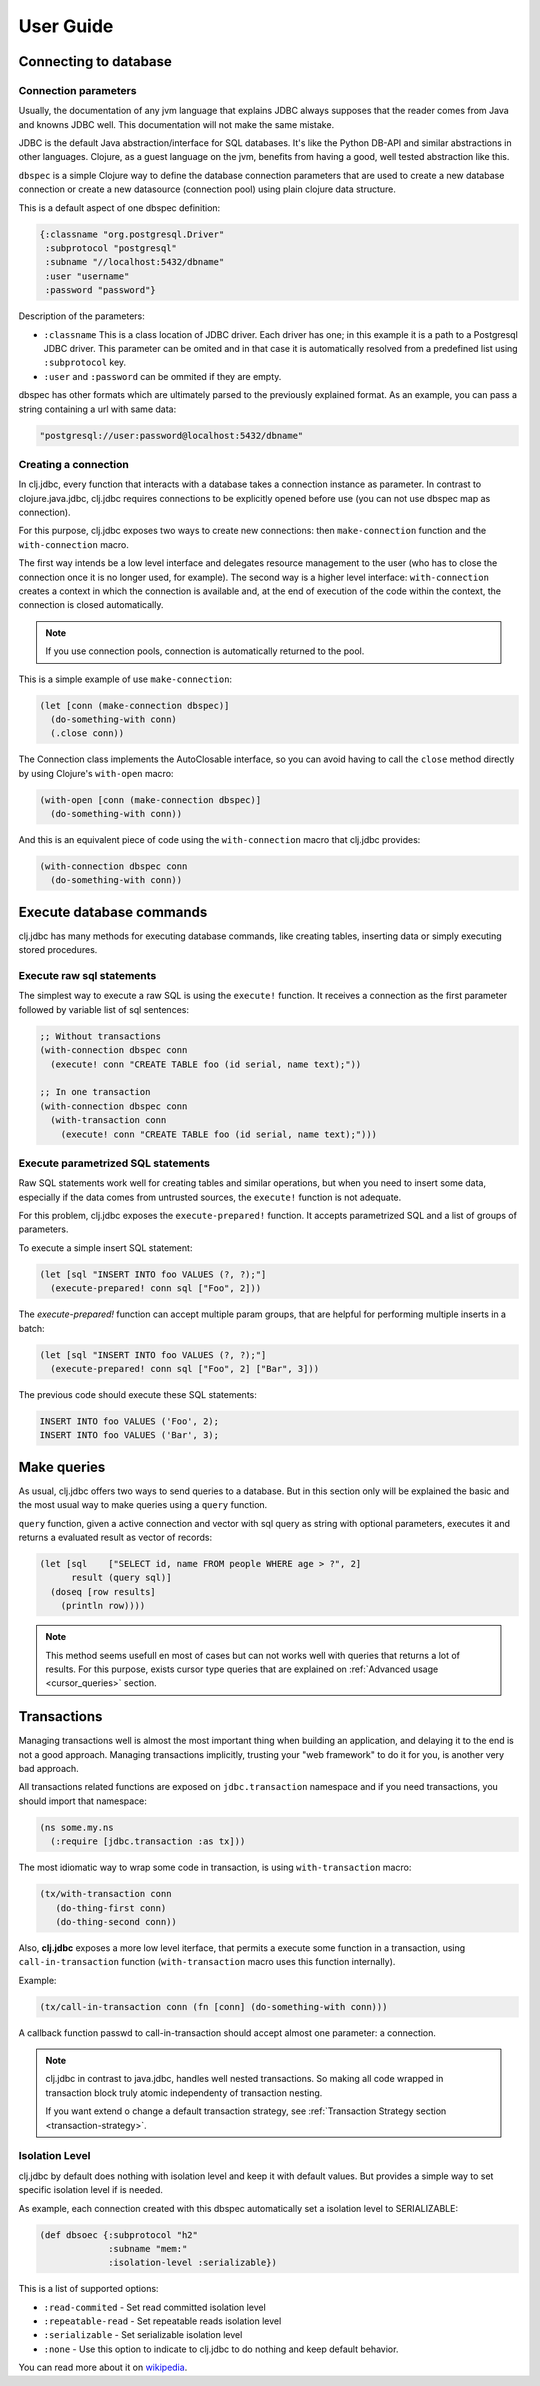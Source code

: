 ==========
User Guide
==========


Connecting to database
======================

Connection parameters
---------------------

Usually, the documentation of any jvm language that explains JDBC always
supposes that the reader comes from Java and knowns JDBC well. This
documentation will not make the same mistake.

JDBC is the default Java abstraction/interface for SQL databases.  It's like
the Python DB-API and similar abstractions in other languages.  Clojure, as a
guest language on the jvm, benefits from having a good, well tested abstraction
like this.

``dbspec`` is a simple Clojure way to define the database connection parameters
that are used to create a new database connection or create a new datasource
(connection pool) using plain clojure data structure.

This is a default aspect of one dbspec definition:

.. code-block:: clojure

    {:classname "org.postgresql.Driver"
     :subprotocol "postgresql"
     :subname "//localhost:5432/dbname"
     :user "username"
     :password "password"}

Description of the parameters:

- ``:classname`` This is a class location of JDBC driver. Each driver has one; in
  this example it is a path to a Postgresql JDBC driver.  This parameter can be
  omited and in that case it is automatically resolved from a predefined list
  using ``:subprotocol`` key.
- ``:user`` and ``:password`` can be ommited if they are empty.

dbspec has other formats which are ultimately parsed to the previously explained format.
As an example, you can pass a string containing a url with same data:

.. code-block:: text

    "postgresql://user:password@localhost:5432/dbname"


Creating a connection
---------------------

In clj.jdbc, every function that interacts with a database takes a connection
instance as parameter. In contrast to clojure.java.jdbc, clj.jdbc requires
connections to be explicitly opened before use (you can not use dbspec map
as connection).

For this purpose, clj.jdbc exposes two ways to create new connections:
then ``make-connection`` function and the ``with-connection`` macro.

The first way intends be a low level interface and delegates resource
management to the user (who has to close the connection once it is no longer
used, for example). The second way is a higher level interface:
``with-connection`` creates a context in which the connection is available and,
at the end of execution of the code within the context, the connection is
closed automatically.

.. node::

    clj.jdbc can not use any global/thread-local state, and always try ensure
    immutability.


.. note::

    If you use connection pools, connection is automatically returned to the pool.

This is a simple example of use ``make-connection``:

.. code-block:: clojure

    (let [conn (make-connection dbspec)]
      (do-something-with conn)
      (.close conn))

The Connection class implements the AutoClosable interface, so you can avoid
having to call the ``close`` method directly by using Clojure's ``with-open``
macro:

.. code-block:: clojure

    (with-open [conn (make-connection dbspec)]
      (do-something-with conn))

And this is an equivalent piece of code using the ``with-connection`` macro
that clj.jdbc provides:

.. code-block:: clojure

    (with-connection dbspec conn
      (do-something-with conn))


Execute database commands
=========================

clj.jdbc has many methods for executing database commands, like creating
tables, inserting data or simply executing stored procedures.


Execute raw sql statements
--------------------------

The simplest way to execute a raw SQL is using the ``execute!`` function. It
receives a connection as the first parameter followed by variable list
of sql sentences:

.. code-block:: clojure

    ;; Without transactions
    (with-connection dbspec conn
      (execute! conn "CREATE TABLE foo (id serial, name text);"))

    ;; In one transaction
    (with-connection dbspec conn
      (with-transaction conn
        (execute! conn "CREATE TABLE foo (id serial, name text);")))


Execute parametrized SQL statements
-----------------------------------

Raw SQL statements work well for creating tables and similar operations, but
when you need to insert some data, especially if the data comes from untrusted
sources, the ``execute!`` function is not adequate.

For this problem, clj.jdbc exposes the ``execute-prepared!`` function. It
accepts parametrized SQL and a list of groups of parameters.

To execute a simple insert SQL statement:

.. code-block:: clojure

    (let [sql "INSERT INTO foo VALUES (?, ?);"]
      (execute-prepared! conn sql ["Foo", 2]))

The `execute-prepared!` function can accept multiple param groups, that are
helpful for performing multiple inserts in a batch:

.. code-block:: clojure

    (let [sql "INSERT INTO foo VALUES (?, ?);"]
      (execute-prepared! conn sql ["Foo", 2] ["Bar", 3]))

The previous code should execute these SQL statements:

.. code-block:: sql

    INSERT INTO foo VALUES ('Foo', 2);
    INSERT INTO foo VALUES ('Bar', 3);


Make queries
============

As usual, clj.jdbc offers two ways to send queries to a database. But in this
section only will be explained the basic and the most usual way to make queries
using a ``query`` function.

``query`` function, given a active connection and vector with sql query as string
with optional parameters, executes it and returns a evaluated result as vector of
records:

.. code-block:: clojure

    (let [sql    ["SELECT id, name FROM people WHERE age > ?", 2]
          result (query sql)]
      (doseq [row results]
        (println row))))


.. note::

    This method seems usefull en most of cases but can not works well with
    queries that returns a lot of results. For this purpose, exists cursor
    type queries that are explained on :ref:`Advanced usage <cursor_queries>`
    section.


Transactions
============

Managing transactions well is almost the most important thing when building an
application, and delaying it to the end is not a good approach. Managing
transactions implicitly, trusting your "web framework" to do it for you, is
another very bad approach.

All transactions related functions are exposed on ``jdbc.transaction`` namespace
and if you need transactions, you should import that namespace:

.. code-block:: clojure

    (ns some.my.ns
      (:require [jdbc.transaction :as tx]))


The most idiomatic way to wrap some code in transaction, is using ``with-transaction``
macro:

.. code-block:: clojure

    (tx/with-transaction conn
       (do-thing-first conn)
       (do-thing-second conn))

Also, **clj.jdbc** exposes a more low level iterface, that permits a execute some
function in a transaction, using ``call-in-transaction`` function (``with-transaction``
macro uses this function internally).

Example:

.. code-block:: clojure

    (tx/call-in-transaction conn (fn [conn] (do-something-with conn)))


A callback function passwd to call-in-transaction should accept almost one parameter:
a connection.

.. note::

    clj.jdbc in contrast to java.jdbc, handles well nested transactions. So making all
    code wrapped in transaction block truly atomic independenty of transaction nesting.

    If you want extend o change a default transaction strategy, see
    :ref:`Transaction Strategy section <transaction-strategy>`.


Isolation Level
---------------

clj.jdbc by default does nothing with isolation level and keep it with default values. But
provides a simple way to set specific isolation level if is needed.

As example, each connection created with this dbspec automatically set
a isolation level to SERIALIZABLE:

.. code-block:: clojure

    (def dbsoec {:subprotocol "h2"
                 :subname "mem:"
                 :isolation-level :serializable})

This is a list of supported options:

- ``:read-commited`` - Set read committed isolation level
- ``:repeatable-read`` - Set repeatable reads isolation level
- ``:serializable`` - Set serializable isolation level
- ``:none`` - Use this option to indicate to clj.jdbc to do nothing and keep default behavior.

You can read more about it on wikipedia_.

.. _wikipedia: http://en.wikipedia.org/wiki/Isolation_(database_systems)
